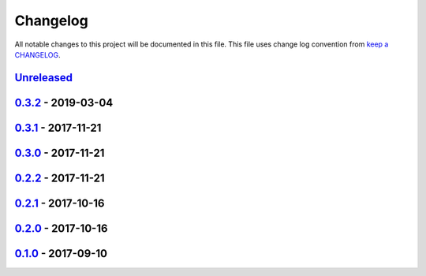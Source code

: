 Changelog
---------

All notable changes to this project will be documented in this file.
This file uses change log convention from `keep a CHANGELOG`_.


`Unreleased`_
+++++++++++++

`0.3.2`_ - 2019-03-04
++++++++++++++++++++++


`0.3.1`_ - 2017-11-21
++++++++++++++++++++++


`0.3.0`_ - 2017-11-21
++++++++++++++++++++++


`0.2.2`_ - 2017-11-21
++++++++++++++++++++++


`0.2.1`_ - 2017-10-16
++++++++++++++++++++++


`0.2.0`_ - 2017-10-16
++++++++++++++++++++++


`0.1.0`_ - 2017-09-10
++++++++++++++++++++++


.. _`Unreleased`: https://github.com/luismayta/resume/compare/0.3.2...HEAD
.. _`0.3.2`: https://github.com/luismayta/resume/compare/0.3.1...0.3.2
.. _`0.3.1`: https://github.com/luismayta/resume/compare/0.3.0...0.3.1
.. _`0.3.0`: https://github.com/luismayta/resume/compare/0.2.2...0.3.0
.. _`0.2.2`: https://github.com/luismayta/resume/compare/0.2.1...0.2.2
.. _`0.2.1`: https://github.com/luismayta/resume/compare/0.2.0...0.2.1
.. _`0.2.0`: https://github.com/luismayta/resume/compare/0.1.0...0.2.0
.. _0.1.0: https://github.com/luismayta/resume/compare/0.0.0...0.1.0

.. _`keep a CHANGELOG`: http://keepachangelog.com/en/0.3.0/
